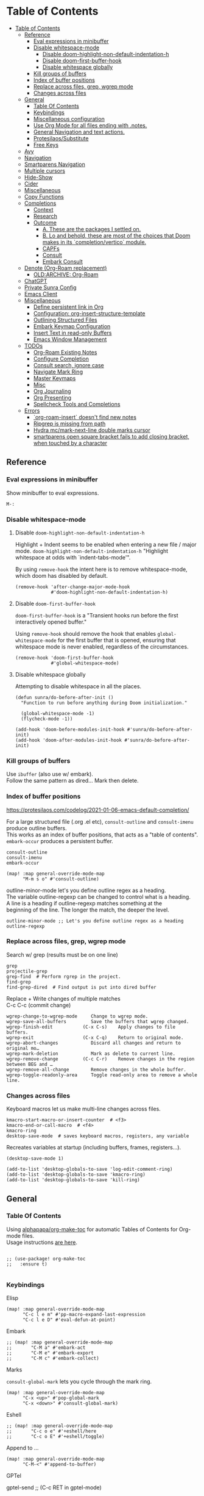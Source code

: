 #+PROPERTY: header-args :tangle sunra.el

* Table of Contents
:PROPERTIES:
:TOC:      :include all :depth 3
:END:
:CONTENTS:
- [[#table-of-contents][Table of Contents]]
  - [[#reference][Reference]]
    - [[#eval-expressions-in-minibuffer][Eval expressions in minibuffer]]
    - [[#disable-whitespace-mode][Disable whitespace-mode]]
      - [[#disable-doom-highlight-non-default-indentation-h][Disable doom-highlight-non-default-indentation-h]]
      - [[#disable-doom-first-buffer-hook][Disable doom-first-buffer-hook]]
      - [[#disable-whitespace-globally][Disable whitespace globally]]
    - [[#kill-groups-of-buffers][Kill groups of buffers]]
    - [[#index-of-buffer-positions][Index of buffer positions]]
    - [[#replace-across-files-grep-wgrep-mode][Replace across files, grep, wgrep mode]]
    - [[#changes-across-files][Changes across files]]
  - [[#general][General]]
    - [[#table-of-contents][Table Of Contents]]
    - [[#keybindings][Keybindings]]
    - [[#miscellaneous-configuration][Miscellaneous configuration]]
    - [[#use-org-mode-for-all-files-ending-with-notes][Use Org Mode for all files ending with .notes.]]
    - [[#general-navigation-and-text-actions][General Navigation and text actions.]]
    - [[#protesilaossubstitute][Protesilaos/Substitute]]
    - [[#free-keys][Free Keys]]
  - [[#avy][Avy]]
  - [[#navigation][Navigation]]
  - [[#smartparens-navigation][Smartparens Navigation]]
  - [[#multiple-cursors][Multiple cursors]]
  - [[#hide-show][Hide-Show]]
  - [[#cider][Cider]]
  - [[#miscellaneous][Miscellaneous]]
  - [[#copy-functions][Copy Functions]]
  - [[#completions][Completions]]
    - [[#context][Context]]
    - [[#research][Research]]
    - [[#outcome][Outcome]]
      - [[#a-these-are-the-packages-i-settled-on][A. These are the packages I settled on.]]
      - [[#b-lo-and-behold-these-are-most-of-the-choices-that-doom-makes-in-its-completionvertico-module][B. Lo and behold, these are most of the choices that Doom makes in its `completion/vertico` module.]]
      - [[#capfs][CAPFs]]
      - [[#consult][Consult]]
      - [[#embark-consult][Embark Consult]]
  - [[#denote-org-roam-replacement][Denote (Org-Roam replacement)]]
    - [[#oldarchive-org-roam][OLD:ARCHIVE: Org-Roam]]
  - [[#chatgpt][ChatGPT]]
  - [[#private-sunra-config][Private Sunra Config]]
  - [[#emacs-client][Emacs Client]]
  - [[#miscellaneous][Miscellaneous]]
    - [[#define-persistent-link-in-org][Define persistent link in Org]]
    - [[#configuration-org-insert-structure-template][Configuration: org-insert-structure-template]]
    - [[#outlining-structured-files][Outlining Structured Files]]
    - [[#embark-keymap-configuration][Embark Keymap Configuration]]
    - [[#insert-text-in-read-only-buffers][Insert Text in read-only Buffers]]
    - [[#emacs-window-management][Emacs Window Management]]
  - [[#todos][TODOs]]
    - [[#org-roam-existing-notes][Org-Roam Existing Notes]]
    - [[#configure-completion][Configure Completion]]
    - [[#consult-search-ignore-case][Consult search, ignore case]]
    - [[#navigate-mark-ring][Navigate Mark Ring]]
    - [[#master-keymaps][Master Keymaps]]
    - [[#misc][Misc]]
    - [[#org-journaling][Org Journaling]]
    - [[#org-presenting][Org Presenting]]
    - [[#spellcheck-tools-and-completions][Spellcheck Tools and Completions]]
  - [[#errors][Errors]]
    - [[#org-roam-insert-doesnt-find-new-notes][`org-roam-insert` doesn't find new notes]]
    - [[#ripgrep-is-missing-from-path][Ripgrep is missing from path]]
    - [[#hydra-mcmark-next-line-double-marks-cursor][Hydra mc/mark-next-line double marks cursor]]
    - [[#smartparens-open-square-bracket-fails-to-add-closing-bracket-when-touched-by-a-character][smartparens open square bracket fails to add closing bracket, when touched by a character]]
:END:

# NOTE preserve line breaks
# https://emacs.stackexchange.com/questions/21556/org-mode-export-how-to-force-newline-on-lines-between-paragraphs
#+OPTIONS: \n:t

** Reference

*** Eval expressions in minibuffer

Show minibuffer to eval expressions.

#+BEGIN_EXAMPLE
M-:
#+END_EXAMPLE


*** Disable whitespace-mode

**** Disable =doom-highlight-non-default-indentation-h=

Highlight + Indent seems to be enabled when entering a new file / major mode. =doom-highlight-non-default-indentation-h= "Highlight whitespace at odds with `indent-tabs-mode'".

By using =remove-hook= the intent here is to remove whitespace-mode, which doom has disabled by default.

#+BEGIN_SRC elisp
(remove-hook 'after-change-major-mode-hook
             #'doom-highlight-non-default-indentation-h)
#+END_SRC

**** Disable =doom-first-buffer-hook=

=doom-first-buffer-hook= is a "Transient hooks run before the first interactively opened buffer."

Using =remove-hook= should remove the hook that enables =global-whitespace-mode= for the first buffer that is opened, ensuring that whitespace mode is never enabled, regardless of the circumstances.

#+BEGIN_SRC elisp
(remove-hook 'doom-first-buffer-hook
             #'global-whitespace-mode)
#+END_SRC

**** Disable whitespace globally

Attempting to disable whitespace in all the places.

#+BEGIN_SRC elisp
(defun sunra/do-before-after-init ()
  "Function to run before anything during Doom initialization."

  (global-whitespace-mode -1)
  (flycheck-mode -1))

(add-hook 'doom-before-modules-init-hook #'sunra/do-before-after-init)
(add-hook 'doom-after-modules-init-hook #'sunra/do-before-after-init)
#+END_SRC


*** Kill groups of buffers

Use =ibuffer= (also use w/ embark).
Follow the same pattern as dired... Mark then delete.


*** Index of buffer positions

https://protesilaos.com/codelog/2021-01-06-emacs-default-completion/

For a large structured file (.org .el etc), =consult-outline= and =consult-imenu= produce outline buffers.
This works as an index of buffer positions, that acts as a "table of contents".
=embark-occur= produces a persistent buffer.

#+BEGIN_EXAMPLE
consult-outline
consult-imenu
embark-occur
#+END_EXAMPLE

#+BEGIN_SRC elisp
(map! :map general-override-mode-map
      "M-m s o" #'consult-outline)
#+END_SRC


outline-minor-mode let's you define outline regex as a heading.
The variable outline-regexp can be changed to control what is a heading.
A line is a heading if outline-regexp matches something at the
beginning of the line. The longer the match, the deeper the level.

#+BEGIN_EXAMPLE
outline-minor-mode ;; Let's you define outline regex as a heading
outline-regexp
#+END_EXAMPLE


*** Replace across files, grep, wgrep mode

Search w/ grep (results must be on one line)

#+BEGIN_EXAMPLE
grep
projectile-grep
grep-find  # Perform rgrep in the project.
find-grep
find-grep-dired  # Find output is put into dired buffer
#+END_EXAMPLE

Replace + Write changes of multiple matches
C-c C-c (commit change)

#+BEGIN_EXAMPLE
wgrep-change-to-wgrep-mode     Change to wgrep mode.
wgrep-save-all-buffers         Save the buffers that wgrep changed.
wgrep-finish-edit           (C-x C-s)    Apply changes to file buffers.
wgrep-exit                  (C-x C-q)    Return to original mode.
wgrep-abort-changes            Discard all changes and return to original mo…
wgrep-mark-deletion            Mark as delete to current line.
wgrep-remove-change         (C-c C-r)    Remove changes in the region between BEG and …
wgrep-remove-all-change        Remove changes in the whole buffer.
wgrep-toggle-readonly-area     Toggle read-only area to remove a whole line.
#+END_EXAMPLE


*** Changes across files

Keyboard macros let us make multi-line changes across files.

#+BEGIN_EXAMPLE
kmacro-start-macro-or-insert-counter  # <f3>
kmacro-end-or-call-macro  # <f4>
kmacro-ring
desktop-save-mode  # saves keyboard macros, registers, any variable
#+END_EXAMPLE

Recreates variables at startup (including buffers, frames, registers...).

#+BEGIN_SRC elisp
(desktop-save-mode 1)

(add-to-list 'desktop-globals-to-save 'log-edit-comment-ring)
(add-to-list 'desktop-globals-to-save 'kmacro-ring)
(add-to-list 'desktop-globals-to-save 'kill-ring)
#+END_SRC



** General

*** Table Of Contents

Using [[https://github.com/alphapapa/org-make-toc][alphapapa/org-make-toc]] for automatic Tables of Contents for Org-mode files.
Usage instructions [[https://github.com/alphapapa/org-make-toc?tab=readme-ov-file#usage][are here]].

#+BEGIN_SRC elisp

;; (use-package! org-make-toc
;;   :ensure t)

#+END_SRC


*** Keybindings


Elisp

# TODO, clashing with multiple cursors

#+BEGIN_SRC elisp
(map! :map general-override-mode-map
      "C-c l e m" #'pp-macro-expand-last-expression
      "C-c l e D" #'eval-defun-at-point)
#+END_SRC


Embark

#+BEGIN_SRC elisp
;; (map! :map general-override-mode-map
;;       "C-M a" #'embark-act
;;       "C-M e" #'embark-export
;;       "C-M c" #'embark-collect)
#+END_SRC


Marks

=consult-global-mark= lets you cycle through the mark ring.

#+BEGIN_SRC elisp
(map! :map general-override-mode-map
      "C-x <up>" #'pop-global-mark
      "C-x <down>" #'consult-global-mark)
#+END_SRC


Eshell

# TODO, not overriding default keybindings

#+BEGIN_SRC pelisp
;; (map! :map general-override-mode-map
;;       "C-c o e" #'+eshell/here
;;       "C-c o E" #'+eshell/toggle)
#+END_SRC


Append to ...

#+BEGIN_SRC elisp
(map! :map general-override-mode-map
      "C-M-<" #'append-to-buffer)
#+END_SRC


GPTel

#+BEGIN_EXAMPLE elisp
gptel-send ;; (C-c RET in gptel-mode)
#+END_EXAMPLE


Avy

#+BEGIN_SRC elisp
(map! :map general-override-mode-map
      "C->" #'avy-goto-char-timer
      "C-M->" #'avy-goto-char-2)
#+END_SRC

Version Control
#+BEGIN_EXAMPLE elisp
vc-region-history  ;; C-x v h
#+END_EXAMPLE

# TODO, play around with these configs
# diff-refine-hunk
# magit-diff-toggle-refine-hunk


*** Miscellaneous configuration


#+BEGIN_EXAMPLE elisp
kill-whole-line  ;; C-S-<backspace>
#+END_EXAMPLE


#+BEGIN_SRC elisp
(setq

 ;; Set *scratch* buffer to lisp-interaction-mode
 ;; https://emacsredux.com/blog/2014/07/25/configure-the-scratch-buffers-mode/
 ;; https://emacs.stackexchange.com/questions/3830/why-does-lisp-interaction-mode-exist-and-do-we-ever-need-it
 initial-major-mode 'lisp-interaction-mode


 ;; If you use `org' and don't want your org files in the default location below,
 ;; change `org-directory'. It must be set before org loads!
 org-directory "~/org/"

 ;; This determines the style of line numbers in effect. If set to `nil', line
 ;; numbers are disabled. For relative line numbers, set this to `relative'.
 display-line-numbers-type t

 ;; Start from 1 when inserting numbers
 mc/insert-numbers-default 1

 ;; "confirm-kill-emacs is non-nil by default. The doom-quit module only adds silly confirmation messages to it. Do this to completely disable it."
 ;; https://github.com/doomemacs/doomemacs/issues/2688#issuecomment-596684817
 confirm-kill-emacs nil

 ;; Disable auto-comment on `newline-and-indent`
 ;; https://discord.com/channels/406534637242810369/1038583508140048425
 +default-want-RET-continue-comments nil
 +evil-want-o/O-to-continue-comments nil

 ;; When minibuffer offers tab completion, make that case-insensitive
 ;; https://emacs.stackexchange.com/a/32408/10528
 completion-ignore-case t)

(flycheck-mode -1)
#+END_SRC

#+RESULTS:


*** Use Org Mode for all files ending with .notes.

#+BEGIN_SRC elisp
(add-to-list 'auto-mode-alist '("\\.notes\\'" . org-mode))
#+END_SRC


*** General Navigation and text actions.

#+BEGIN_SRC elisp
(global-set-key (kbd "C-c C-s") 'save-buffer)

(map! :map global-map
      "M-<backspace>" #'sp-backward-kill-word
      "C-c C-k" #'eval-buffer
      "C-c M-c" #'upcase-word
      "C-x M-x" #'isearch-forward-symbol-at-point
      "C-x RET" #'magit-status
      "M-W" #'delete-trailing-whitespace
      "C-/" #'org-cycle-global)

(map! :map general-override-mode-map
      "M-m p p" #'projectile-switch-project
      "M-m p f" #'projectile-find-file
      "M-m p r" #'projectile-replace
      "M-m p R" #'projectile-replace-regexp
      "M-m p S" #'projectile-save-project-buffers)
#+END_SRC


*** Protesilaos/Substitute

Source and config taken from here.
- https://github.com/protesilaos/substitute
- https://protesilaos.com/emacs/substitute

#+BEGIN_SRC elisp
(use-package! substitute
  :config

  ;; If you want a message reporting the matches that changed in the
  ;; given context.  We don't do it by default.
  (add-hook 'substitute-post-replace-functions #'substitute-report-operation)

  ;; We do not bind any keys.  This is just an idea.  The mnemonic is
  ;; that M-# (or M-S-3) is close to M-% (or M-S-5).
  (let ((map global-map))
    (define-key map (kbd "M-# s") #'substitute-target-below-point)
    (define-key map (kbd "M-# r") #'substitute-target-above-point)
    (define-key map (kbd "M-# d") #'substitute-target-in-defun)
    (define-key map (kbd "M-# b") #'substitute-target-in-buffer)))
#+END_SRC


*** Free Keys

#+BEGIN_SRC elisp

(use-package! free-keys)

#+END_SRC


** Avy

#+BEGIN_SRC elisp
(setq avy-all-windows 'all-frames)
(map! "C-c g c" #'avy-goto-char-2)
#+END_SRC


** Navigation

#+BEGIN_SRC elisp
(fset 'buf-move-up "\C-u10\C-p")
(fset 'buf-move-down "\C-u10\C-n")
(map! "M-U" #'buf-move-up
      "M-D" #'buf-move-down
      "C-d" #'sp-kill-sexp)

#+END_SRC


** Smartparens Navigation

#+BEGIN_SRC elisp
(after! smartparens
  (turn-on-smartparens-strict-mode)
  (sp-pair "(" nil :unless '(:rem sp-point-before-word-p))
  (sp-pair "{" nil :unless '(:rem sp-point-before-word-p))
  (sp-pair "[" nil :unless '(:rem sp-point-before-word-p)))

(map! :map smartparens-mode-map
      :after smartparens
      "C-M-k" #'sp-copy-sexp
      "C-M-u" #'sp-up-sexp
      "M-u" #'sp-backward-up-sexp
      "C-M-d" #'sp-down-sexp
      "M-d" #'sp-backward-down-sexp
      "C-M-j" #'sp-forward-slurp-sexp
      "C-x C-M-j" #'sp-forward-barf-sexp
      "C-M-y" #'sp-backward-slurp-sexp
      "C-x C-M-y" #'sp-backward-barf-sexp
      "C-M-n" #'sp-next-sexp
      "M-r" #'sp-raise-sexp
      "DEL" #'sp-backward-delete-char)

(after! ace-window

  ;; Switch window letter SIZE
  (custom-set-faces
   '(aw-leading-char-face
     ((t (:inherit ace-jump-face-foreground :height 6.0)))))

  ;; Ensure ace-window works across frames.
  (setq aw-scope 'global))

(map! "M-[" #'ace-select-window
      "C-c M-[" #'ace-swap-window
      "C-x M-[" #'ace-delete-window
      ;; "M-y" #'browse-kill-ring
      "C-M-[" #'scroll-other-window-down
      "C-M-]" #'scroll-other-window
      "C-M-s" #'sp-splice-sexp
      "C-M-l" #'transpose-lines)
#+END_SRC


** Multiple cursors

Mark next and previous key bindings.

Also using Emacs built-in =repeat= fn instead =repeat-mode= or =hydra=

#+BEGIN_SRC elisp
(map! "C-c m N l" #'mc/mark-next-lines
      "C-c m N t" #'mc/mark-next-like-this
      "C-c m N w" #'mc/mark-next-like-this-word
      "C-c m N W" #'mc/mark-next-word-like-this
      "C-c m N s" #'mc/mark-next-like-this-symbol
      "C-c m N S" #'mc/mark-next-symbol-like-this
      "C-c m P l" #'mc/mark-previous-lines

      "C-c s n" #'mc/skip-to-next-like-this
      "C-c s p" #'mc/skip-to-previous-like-this
      "C-c m i n" #'mc/insert-numbers

      "C-c m a t" #'mc/mark-all-like-this
      "C-c m a w" #'mc/mark-all-words-like-this
      "C-c m a s" #'mc/mark-all-symbols-like-this
      "C-c m a r" #'mc/mark-all-in-region
      "C-c m a x" #'mc/mark-all-in-region-regexp
      "C-c m a d" #'mc/mark-all-like-this-dwim
      "C-c m a D" #'mc/mark-all-dwim

      "C-c m e l" #'mc/edit-lines
      "C-c m e b" #'mc/edit-beginnings-of-lines
      "C-c m e e" #'mc/edit-ends-of-lines)

(map! "C-z" #'repeat)
#+END_SRC


** Hide-Show

#+BEGIN_SRC elisp
(map! "C-o" #'hs-toggle-hiding
      "C-c @ C-M-h" #'hs-hide-all
      "C-c @ C-M-s" #'hs-show-all
      "C-c @ C-M-l" #'hs-hide-level
      "C-M-," #'hs-hide-all
      "C-M-." #'hs-show-all
      "C-M-/" #'hs-hide-level)
#+END_SRC


** Cider

We have to clear out `C-c M-c` before we can rebind it.

#+BEGIN_SRC elisp
(after! cider

  ;; DONT open new window on cider-connect, et al
  (setq cider-repl-pop-to-buffer-on-connect nil)
  (setq cider-auto-select-test-report-buffer nil)
  (setq cider-auto-select-error-buffer nil)
  (setq cider-show-error-buffer nil))
#+END_SRC


# A

There was an issue where in clojure-mode, the key bindings I set in my Doom configuration were not taking hold.
Specifically the ~"C-c M-c" #'cider-connect-clj~ binding did not take hold in a ~.clj~ file.
Instead the ~"C-c M-c" #'upcase-word~ binding was applied from the ~global-map~.


According to "Anthropic/Claude" The issue is due to key binding precedence. The global-map binding was taking precedence over the mode-specific binding.
To fix this, I had to either:

1. Remove the global binding, or
2. Use a higher precedence map like ~general-override-mode-map~

#+BEGIN_EXAMPLE elisp

;; Remove the global binding
(map! :map global-map
      "C-c C-k" #'eval-buffer
      ;; "C-c M-c" #'upcase-word  ;; Remove this line
      "C-x M-x" #'isearch-forward-symbol-at-point)

;; Use override map for Clojure bindings
(map! :map general-override-mode-map
      :after clojure
      "C-c M-c" #'cider-connect-clj)
#+END_EXAMPLE

This fixed the problem and enfoced the Clojure-specific binding to take precedence.


# B

So the key binding precedence from highest to lowest is:

1. ~general-override-mode-map~
2. Minor mode maps
3. Local mode maps (like ~clojure-mode-map~)
4. ~global-map~

For context-specific bindings, you should:
1. Define the default in ~global-map~
2. Override in specific mode maps
3. Use ~general-override-mode-map~ only when other approaches fail

Example:

#+BEGIN_EXAMPLE elisp

;; Global default
(map! :map global-map
      "C-c M-c" #'upcase-word)

;; Mode-specific override
(map! :after clojure
      :map clojure-mode-map
      "C-c M-c" #'cider-connect-clj)
#+END_EXAMPLE


This pattern allows for contextual overrides while maintaining a default behavior.


# C

In this specific case however, this pattern failed. I was forced to use the ~general-override-mode-map~ (~a.~) in this case however, instead of the more gneneral form (~b.~).

#+BEGIN_EXAMPLE elisp

;; a.
(map! :after clojure
      :map general-override-mode-map
      "C-c M-c" #'cider-connect-clj)

;; b.
(map! :after clojure
      :map clojure-mode-map
      "C-c M-c" #'cider-connect-clj)
#+END_EXAMPLE


This specific case is unusual because ~C-c M-c~ is in the ~C-c~ prefix map, which has special handling in Emacs.
The standard pattern of mode-map override isn't working because:

1. ~C-c~ prefix keys are "reserved for users" by convention
2. The global binding is being installed in a way that makes it harder to override
3. Doom's key binding system (which uses ~general.el~) might be affecting the normal precedence rules (https://github.com/noctuid/general.el).

Using ~general-override-mode-map~ is a "force override" solution that bypasses these complications.
It's not the ideal pattern, but necessary in cases where normal mode-map precedence isn't sufficient.

If you want to verify this, I checked the effective keymap precedence with ~C-h k C-c M-c~ in a Clojure buffer.


#+BEGIN_SRC elisp
(map! :after cider
      :map general-override-mode-map
      "C-c M-c" #'cider-connect-clj
      "C-c C-k" #'cider-eval-buffer)

(map! :after clojure
      :map general-override-mode-map
      "C-c M-c" #'cider-connect-clj)

(with-eval-after-load 'general
  (define-key general-override-mode-map (kbd "C-c M-c") nil))
#+END_SRC


** Miscellaneous


#+BEGIN_SRC elisp
(defun delete-whitespace-except-one ()
  (interactive)
  (just-one-space -1))

(map! "C-M-SPC" #'delete-whitespace-except-one
      "C-," #'+default/newline-above
      "C-." #'+default/newline-below)

#+END_SRC


** Copy Functions

Copy line

#+BEGIN_SRC elisp
(defun copy-line (&optional arg)
  "Do a kill-line but copy rather than kill.  This function directly calls
  kill-line, so see documentation of kill-line for how to use it including prefix
  argument and relevant variables.  This function works by temporarily making the
  buffer read-only."
  (interactive "P")
  (let ((buffer-read-only t)
        (kill-read-only-ok t))
    (kill-line arg)))

(map! "C-c k" #'copy-line
      "C-c K" #'avy-copy-line)

#+END_SRC

Copy a random region, at any remote location in the frame.

Works with a narrowed (single) avy selection, capturing the beginning of the first selection, and end of the second selection.

Also works, prompting the user to select from a choice of avy candidates.

#+BEGIN_SRC elisp

(require 'cl-lib)

(defun zipmap (keys values)
  (cl-pairlis keys values))

(defun sunra/avy-read-process-window-in-list (list)
  (mapcar
   (lambda (triplet)
     (let ((first (nth 0 triplet))
           (last (nth 2 triplet))
           line-number
           substring
           buffer
           selection-candidate)

       (save-window-excursion
         (select-window last)
         (goto-char first)

         (setq line-number (line-number-at-pos))
         (setq substring (buffer-substring-no-properties first (nth 1 triplet)))
         (setq buffer (window-buffer last))
         (setq selection-candidate (format "%d %s %s" line-number substring buffer)))

       (list selection-candidate line-number substring buffer)))
   list))

(defun sunra/avy-read-candidates-prompt (candidates)

  (let* ((cans (sunra/avy-read-process-window-in-list candidates))
         (hashes (mapcar (lambda (c)
                           (secure-hash 'sha1 (car c)))
                         cans))
         (cadidates-selections-hash (zipmap hashes candidates))

         ;; Take selection, get hash, compare
         (the-selection (completing-read "Select a match: " (mapcar #'car cans)))
         (the-selection-hash (secure-hash 'sha1 the-selection)))

    (alist-get the-selection-hash cadidates-selections-hash nil nil #'string=)))

(defun sunra/avy-read-candidates-return ()

  ;; Read candidates from User prompt
  (let* ((candidates (avy--read-candidates))
         (flat-cands (mapcar #'flatten-list candidates)))

    ;; Conditionally narrow candidates if many, or select the one
    (if (> (length flat-cands) 1)
       (sunra/avy-read-candidates-prompt flat-cands)
      (car flat-cands))))

(defun sunra/copy-remote-region ()
  (interactive)

  ;; Make avy wait a (practically) infinate amount of time
  (let ((avy-timeout-seconds most-positive-fixnum))

    (let* ((triplet-start (sunra/avy-read-candidates-return))
           (candidate-start-position-start (nth 0 triplet-start))
           (window (nth 2 triplet-start))

           (triplet-end (sunra/avy-read-candidates-return))
           (candidate-end-position-end (nth 1 triplet-end)))

      (save-window-excursion

        (select-window window)

        (kill-new
         (buffer-substring-no-properties
          candidate-start-position-start
          candidate-end-position-end))))))

#+END_SRC


** Completions

*** Context

Exploring the optimal Emacs Completions with

#+BEGIN_EXAMPLE
Vertigo
vs Helm
vs Counsel (used in Doom)
vs Consult (improvement over counsel? - https://github.com/minad/consult)
#+END_EXAMPLE

Using Emacs Episode 80 - Vertico, Marginalia, Consult, and Embark
- https://www.youtube.com/watch?v=5ffb2at2d7w

Streamline Your Emacs Completions with Vertico
- https://www.youtube.com/watch?v=J0OaRy85MOo
- https://systemcrafters.cc/emacs-tips/streamline-completions-with-vertico
- https://github.com/minad/vertico


*** Research

Emacs Completion Explained
- https://www.youtube.com/watch?v=fnE0lXoe7Y0

Using Emacs Episode 80 - Vertico, Marginalia, Consult, and Embark
- https://www.youtube.com/watch?v=5ffb2at2d7w
- https://cestlaz.github.io/post/using-emacs-80-vertico

Emacs: completion framework (Embark, Consult, Orderless, etc.)
- https://www.youtube.com/watch?v=43Dg5zYPHTU
- https://protesilaos.com/codelog/2021-01-06-emacs-default-completion


"One important feature is that it plugs in directly to Emacs' own completion engine unlike Helm and Ivy which have their own layer on top."
- https://systemcrafters.cc/emacs-tips/streamline-completions-with-vertico

[no] Helm, Ivy, have been superceded

[ok] Annotations exist on command execution and help menus. Addition not needed.
- Marginalia - https://github.com/minad/marginalia


*** Outcome

**** A. These are the packages I settled on.

- Vertico - https://github.com/minad/vertico
  - Completion-at-point - https://github.com/minad/vertico#completion-at-point-and-completion-in-region
  - Corfu - https://github.com/minad/corfu
- Consult - https://github.com/minad/consult
- Embark - https://github.com/oantolin/embark
- Orderless (vs Prescient, Selectrum)
  - https://github.com/oantolin/orderless
  - https://github.com/radian-software/prescient.el
  - https://github.com/radian-software/selectrum


**** B. Lo and behold, these are most of the choices that Doom makes in its `completion/vertico` module.

So all I had to do was enable it: `(doom! :completion  vertico)` ([ref](https://github.com/doomemacs/doomemacs/tree/master/modules/completion/vertico)).

- Vertico, which provides the vertical completion user interface
- Consult, which provides a suite of useful commands using completing-read
- Embark, which provides a set of minibuffer actions
- Marginalia, which provides annotations to completion candidates
- Orderless, which provides better filtering methods

#+begin_src elisp
(after! vertico

  (vertico-buffer-mode)
  (setq completion-styles '(orderless basic)))

;; (use-package! corfu
;;
;;   ;; Optional customizations
;;   :custom
;;   (corfu-cycle t)                ;; Enable cycling for `corfu-next/previous'
;;   (corfu-auto t)                 ;; Enable auto completion
;;   (corfu-separator ?\s)          ;; Orderless field separator
;;   (corfu-quit-at-boundary nil)   ;; Never quit at completion boundary
;;   (corfu-quit-no-match nil)      ;; Never quit, even if there is no match
;;   ;; (corfu-preview-current nil)    ;; Disable current candidate preview
;;   ;; (corfu-preselect-first nil)    ;; Disable candidate preselection
;;   ;; (corfu-on-exact-match nil)     ;; Configure handling of exact matches
;;   ;; (corfu-echo-documentation nil) ;; Disable documentation in the echo area
;;   ;; (corfu-scroll-margin 5)        ;; Use scroll margin
;;
;;   ;; Enable Corfu only for certain modes.
;;   :hook ((prog-mode . corfu-mode)
;;          (org-mode . corfu-mode)
;;          (shell-mode . corfu-mode)
;;          (eshell-mode . corfu-mode))
;;
;;   ;; Recommended: Enable Corfu globally.
;;   ;; This is recommended since Dabbrev can be used globally (M-/).
;;   ;; See also `corfu-excluded-modes'.
;;   :init
;;   (global-corfu-mode))

;; A few more useful configurations...
(use-package! emacs
  :init
  ;; TAB cycle if there are only few candidates
  (setq completion-cycle-threshold 3)

  ;; Emacs 28: Hide commands in M-x which do not apply to the current mode.
  ;; Corfu commands are hidden, since they are not supposed to be used via M-x.
  ;; (setq read-extended-command-predicate
  ;;       #'command-completion-default-include-p)

  ;; Enable indentation+completion using the TAB key.
  ;; `completion-at-point' is often bound to M-TAB.
  (setq tab-always-indent 'complete))
#+END_SRC


**** CAPFs

#+BEGIN_QUOTE
Completions are either provided by commands like dabbrev-completion or by pluggable backends (completion-at-point-functions, Capfs).

Most programming language major modes implement a Capf. Furthermore the language server packages, Eglot and Lsp-mode, use Capfs which talk to the LSP server to retrieve the completions.

Corfu does not include its own completion backends.
The Emacs built-in Capfs and the Capfs provided by other programming language packages are usually sufficient.

A few additional Capfs and completion utilities are provided by the Cape package.
#+END_QUOTE


From this blurb taken from the [[https://github.com/minad/corfu#corfuel---completion-overlay-region-function][corfu.el repo]], I'm settling on these `completion-aat-point-functions`.

- [[https://github.com/minad/cape][Cape]] - Completion At Point Extensions
- [[https://github.com/joaotavora/eglot][Eglot]] - A client for LSP servers

Initial config stolen from this thread.
- [[https://git.sr.ht/~gagbo/doom-config/tree/master/item/modules/completion/corfu][B]]
- [[https://github.com/doomemacs/doomemacs/issues/5600][A]]

#+BEGIN_SRC elisp

(use-package! cape
  :defer t
  :init
  (map! [remap dabbrev-expand] 'cape-dabbrev)
  (add-to-list 'completion-at-point-functions #'cape-file)
  (add-to-list 'completion-at-point-functions #'cape-dabbrev t))


;; (use-package! corfu-history
;;   :after corfu
;;   :hook (corfu-mode . (lambda ()
;;                         (corfu-history-mode 1)
;;                         (savehist-mode 1)
;;                         (add-to-list 'savehist-additional-variables 'corfu-history))))

(use-package! corfu-quick
  ;; :after corfu
  :bind (:map corfu-map
         ("M-q" . corfu-quick-complete)
         ("C-q" . corfu-quick-insert)))

#+END_SRC

And Flymake configs for Eglot.

#+BEGIN_SRC elisp
;; (use-package! flymake
;;   :config
;;   (setq flymake-start-on-flymake-mode t)
;;   (setq flymake-no-changes-timeout nil)
;;   (setq flymake-start-on-save-buffer t))
;;
;; (use-package! flymake-kondor
;;   :hook (clojure-mode . flymake-kondor-setup))
#+END_SRC


**** Consult


#+BEGIN_SRC elisp
(map! :map general-override-mode-map
      "C-x b" #'consult-buffer
      "M-m s s" #'consult-line
      "M-m s S" #'consult-line-multi
      "M-y" #'consult-yank-from-kill-ring)
#+END_SRC


**** Embark Consult

Sets up compatibility layer between the two packages.
https://elpa.gnu.org/packages/embark-consult.html

This should just work out of the box.

#+BEGIN_SRC elisp
(use-package! embark-consult)
#+END_SRC


** Denote (Org-Roam replacement)

In the Denote emacs package (https://github.com/protesilaos/denote),
Denote notes are in `.md` format. And a denote link (to another note) cannot also be an HTTP hyperlink. They are different constructs.

For standard Denote links to other notes in Markdown format, the syntax looks like this.
#+BEGIN_EXAMPLE
[[denote:20230815T102233][Title of note]]
#+END_EXAMPLE

And HTTP hyperlinks in Markdown use the standard Markdown syntax:
#+BEGIN_EXAMPLE
[Link text](https://example.com)
#+END_EXAMPLE

So the strategy will be to place them adjacent to each other if needed.



#+BEGIN_SRC elisp
(after! denote

  (use-package! denote
    :config
    (setq denote-directory (expand-file-name "~/Projects/notes/")
          denote-known-keywords '("emacs" "clojure" "guix")
          denote-infer-keywords t
          denote-sort-keywords t
          denote-file-type 'markdown-yaml ; Org is the default, set others here
          denote-prompts '(title keywords)
          denote-excluded-directories-regexp nil
          denote-excluded-keywords-regexp nil)))
#+END_SRC

*** OLD:ARCHIVE: Org-Roam

This is the old Org-Roam configuration, since replaced by Denote.
These are references and notes, including howto videos.

- https://www.orgroam.com/
- https://github.com/org-roam/org-roam
- https://lucidmanager.org/productivity/taking-notes-with-emacs-org-mode-and-org-roam/
[[How I Take Notes with Org-Roam][- https://jethrokuan.github.io/org-roam-guide/]]
- [[https://www.youtube.com/watch?v=rH3ZH95zjKM][Org Roam Setup · Emacs Doomcasts 25]]
- [[https://www.youtube.com/watch?v=83JoRBjTXog][Aliases in Org Roam Emacs Doom · Emacs Doomcasts 26]]
- [[https://www.youtube.com/watch?v=AyhPmypHDEw][Getting Started with Org Roam - Build a Second Brain in Emacs]]
- [[https://www.youtube.com/watch?v=3H38Yglw1dU][The Goal: Building My Second Brain with Emacs and Org-Roam (An Overview)]]

#+BEGIN_SRC elisp
;; (after! org-roam
;;
;;   (setq org-roam-directory (file-truename "~/roam"))
;;
;;   ;; add markdown extension to org-roam-file-extensions list
;;   (setq org-roam-file-extensions '("org" "md")) ; enable Org-roam for a markdown extension
;;   (setq org-roam-title-sources '((mdtitle title mdheadline headline) (mdalias alias)))
;;
;;   (add-to-list 'load-path (file-truename "~/.emacs.d/.local/straight/repos/md-roam"))
;;
;;   ;; Configs taken from the home repo
;;   ;; https://github.com/org-roam/org-roam#configuration
;;   (setq org-roam-node-display-template (concat "${title:*} " (propertize "${tags:10}" 'face 'org-tag)))
;;   )
#+END_SRC

Note: I had to manually eval `use-package md-roam`, in order to have it compile and run.
Otherwise I ran into [this error](https://discord.com/channels/406534637242810369/1028497228148518932) loading the package.

#+BEGIN_SRC elisp
;; (use-package! md-roam
;;  :config
;;
;;  ;; (setq md-roam-file-extension-single "md")
;;  (md-roam-mode 1) ; md-roam-mode must be active before org-roam-db-sync
;;  (setq md-roam-file-extension "md") ; default "md". Specify an extension such as "markdown"
;;  (org-roam-db-autosync-mode 1) ; autosync-mode triggers db-sync. md-roam-mode must be already active
;;
;;  (add-to-list 'org-roam-capture-templates
;;               '("m" "Markdown" plain "" :target
;;                 (file+head "${slug}.md"
;;                            "---\ntitle: ${title}\nid: %<%Y-%m-%dT%H%M%S>\ncategory: \n---\n")
;;                 :unnarrowed t))
;;
;;  (with-eval-after-load 'markdown-mode
;;   (advice-add #'markdown-indent-line :before-until #'completion-at-point)))
#+END_SRC


** ChatGPT


*** Overview

https://github.com/karthink/gptel?tab=readme-ov-file#gptel-a-simple-llm-client-for-emacs

`karthink/gptel` is a simple Large Language Model chat client for Emacs, with support for multiple models and backends. It works in the spirit of Emacs, available at any time and uniformly in any buffer.


*** Features

https://github.com/karthink/gptel?tab=readme-ov-file#contents

**** Rewrite a Region

https://github.com/karthink/gptel?tab=readme-ov-file#rewrite-refactor-or-fill-in-a-region

**** Tool Use

Tool use (experimental)
https://github.com/karthink/gptel?tab=readme-ov-file#tool-use-experimental

Tool use with gptel: looking for testers!
https://karthinks.com/software/tool-use-with-gptel-looking-for-testers/

Instructions for testing tool use (on gptel’s issue tracke)
https://github.com/karthink/gptel/issues/514


*** File Templating

I needed File templating like what we get in cgrande/enlive.
https://github.com/cgrand/enlive

The template DSL looks like below, where
the contents of file =Content.md= (~Bar~) and
contents of variable =thing= (~querty~), are combined with =A.md.tmpl= and output to =A.md=.

#+BEGIN_EXAMPLE
#Content.md
Bar
#+END_EXAMPLE

#+BEGIN_EXAMPLE
#A.md.tmpl
Foo {file:Content.md}
{var:thing}
#+END_EXAMPLE

#+BEGIN_EXAMPLE
#A.md
Foo Bar
querty
#+END_EXAMPLE


None of these solutions quite fit the bill.
- https://github.com/mineo/yatemplate
- https://www.emacswiki.org/emacs/TemplatesMode
- https://www.emacswiki.org/emacs/defaultcontent.el

Most of what's available in Emacs are snippet libraries like joaotavora/yasnippet or minad/tempel
- https://www.emacswiki.org/emacs/CategoryTemplates

Thus begat =apply-template= and =apply-templates=.


*** Configuration

#+BEGIN_SRC elisp
(defun apply-template (template-file output-file &optional context)
  "Apply a template file TEMPLATE-FILE and write the result to OUTPUT-FILE.
   Replaces placeholders of the form:
   - {file:FILENAME} with the contents of FILENAME (resolved relative to TEMPLATE-FILE's directory)
   - {var:VARNAME} with the value associated with VARNAME in CONTEXT (an alist), or an empty string if CONTEXT is nil.

   Example usage:
   Assuming your project directory contains:
   - \"Content.md\" with contents: \"Bar\"
   - \"A.md.tmpl\" with contents:
        Foo {file:Content.md}
        {var:thing}

   And you want to create \"A.md\" with the inserted text.
   You can call with or without a context of variables

   (apply-template \"path/to/project-directory/A.md.tmpl\"
                   \"path/to/project-directory/A.md\"
                   '((\"thing\" . \"querty\")))

   (apply-template \"path/to/project-directory/A.md.tmpl\"
                   \"path/to/project-directory/A.md\")"

  (let ((project-dir (file-name-directory template-file)))

    (with-temp-buffer

      ;; Read template into a string.
      (insert-file-contents template-file)
      (let ((template (buffer-string)))

        ;; Replace {file:...} placeholders.
        (setq template
              (replace-regexp-in-string
               "{file:\\([^}]+\\)}"
               (lambda (match)
                 ;; Obtain the file name from the match.
                 (let* ((raw-filename (match-string 1 match))
                        ;; Remove any extraneous escape characters if needed.
                        (filename (replace-regexp-in-string "\\\\" "" raw-filename))
                        (full-path (expand-file-name filename project-dir)))
                   (with-temp-buffer
                     (condition-case err
                         (progn
                           (insert-file-contents full-path)
                           (buffer-string))
                       (error (format "[Error reading file: %s]" full-path))))))
               template t t))

        ;; Replace {var:...} placeholders.
        (setq template
              (replace-regexp-in-string
               "{var:\\([^}]+\\)}"
               (lambda (match)
                 (if (string-match "{var:\\([^}]+\\)}" match)
                     (if context
                         (or (cdr (assoc (match-string 1 match) context)) "")
                       "")
                   match))
               template t t))

        ;; Write the resulting string to OUTPUT-FILE.
        (with-temp-file output-file
          (insert template))))))

(defun apply-templates (dir &optional context)
  "Process all .tmpl files in DIR.
   For each file with a .tmpl suffix, create an output file by removing the .tmpl suffix.
   If CONTEXT (an alist) is provided, it is passed to `apply-template` for variable substitutions.

   Example usage:
   Suppose you have a directory \"path/to/project-directory\" with:
     - \"A.md.tmpl\"
     - \"main.c.tmpl\"
   And you want to process these templates with a context:

   (apply-templates \"gptel/directives\"
                    '((\"thing\" . \"querty\")))"

  (dolist (tmpl-file (directory-files dir t "\\.tmpl$"))

    (when (file-regular-p tmpl-file)
      (let* ((output-file (replace-regexp-in-string "\\.tmpl$" "" tmpl-file)))
        (apply-template tmpl-file output-file context)
        (message "Processed template: %s -> %s" tmpl-file output-file)))))

(defun load-gptel-directives (dir)
  "Load all directive files from DIR into gptel-directives.
   Newer directives override existing ones with the same key."
  (let* ((files (directory-files dir t "\\.md$"))
         (new-pairs (mapcar (lambda (file)
                              (cons
                               (intern (file-name-base file))
                               (with-temp-buffer
                                 (insert-file-contents file)
                                 (buffer-string))))
                            files))
         (existing-keys (mapcar #'car gptel-directives))
         (filtered-old (cl-remove-if (lambda (pair)
                                       (member (car pair) (mapcar #'car new-pairs)))
                                     gptel-directives)))
    (setq gptel-directives
          (append new-pairs filtered-old))))

(defun load-all! (dir)
  "Load all .el files from DIR"
  (dolist (file (directory-files dir t "\\.el$"))
    (load! file)))

(use-package! gptel

  :bind ("C-M-'" . gptel-send)
  :config

  (load! "openapi-key.el")
  (load! "gemini-key.el")
  (load! "anthropic-key.el")

  (apply-templates (file-name-concat (dir!) "gptel/directives"))
  (load-gptel-directives (file-name-concat (dir!) "gptel/directives"))
  (load-all! (file-name-concat (dir!) "gptel/tools/"))

  (setq! gptel-api-key openapi-key
         gptel-expert-commands t
         gptel-prompt-prefix-alist '((markdown-mode . "*Prompt* ")
                                     (org-mode . "*Prompt* ")
                                     (text-mode . "*Prompt*  "))
         gptel-response-prefix-alist '((markdown-mode . "*Response* ")
                                       (org-mode . "*Response* ")
                                       (text-mode . "*Response* ")))

  ;; NOTE keep this until moving back to `main' branch
  (setq gptel--anthropic-models
        (cons '(claude-3-7-sonnet-20250219
                :description "Hybrid model capable of standard thinking and extended thinking modes"
                :capabilities (media tool-use cache)
                :mime-types ("image/jpeg" "image/png" "image/gif" "image/webp" "application/pdf")
                :context-window 200
                :input-cost 3
                :output-cost 15
                :cutoff-date "2025-02")
              gptel--anthropic-models))

  ;; :key can be a function that returns the API key.
  ;; Any name you want
  ;; Streaming responses
  (gptel-make-gemini "Gemini"
    :key gemini-key
    :stream t)
  (gptel-make-anthropic "Claude"
    :key anthropic-key
    :stream t))

(use-package! gptel-quick

  :bind (:map embark-general-map
              ("?" . #'gptel-quick)))
#+END_SRC


** Private Sunra Config

Setting personal functions to jump to my Sunra config files.

#+BEGIN_SRC elisp

(defun sunra/goto-emacs-dir ()
  "Open your private config.el file."
  (interactive)
  (dired doom-emacs-dir))

(defun sunra/goto-private-config-sunra-el ()
  "Open your private config.el file."
  (interactive)
  (find-file (expand-file-name "sunra.el" doom-user-dir)))

(defun sunra/goto-private-config-sunra-org ()
  "Open your private config.el file."
  (interactive)
  (find-file (expand-file-name "SUNRA.org" doom-user-dir)))

(let ((map global-map))
  (define-key map (kbd "C-h d e") #'sunra/goto-emacs-dir)
  (define-key map (kbd "C-h d r") #'sunra/goto-private-config-sunra-el)
  (define-key map (kbd "C-h d R") #'sunra/goto-private-config-sunra-org))
#+END_SRC

Per this Stackexchange thread, there's a mismatch between doom and emacs versions. So pinning packages for now.
https://emacs.stackexchange.com/questions/75827/doom-emacs-error-running-hook-global-git-commit-mode-because-void-variable

#+BEGIN_SRC elisp
(package! transient
      :pin "c2bdf7e12c530eb85476d3aef317eb2941ab9440"
      :recipe (:host github :repo "magit/transient"))

(package! with-editor
          :pin "bbc60f68ac190f02da8a100b6fb67cf1c27c53ab"
          :recipe (:host github :repo "magit/with-editor"))
#+EMD_SRC


** Emacs Client


[[https://www.youtube.com/watch?v=ZjCRxAMPdNc][Unlock the Power of the Daemon with emacsclient]]
Reload Doom config

emacs --daemon
emacsclient

. Setting these guys
$EDITOR=emacsclient
/Applications/Emacs.app/Contents/MacOS/Emacs --daemon
/Applications/Emacs.app/Contents/MacOS/bin/emacsclient -cn

. Created EmacsDaemon, EmacsClient as launchable apps, as per:
https://stackoverflow.com/questions/10376206/what-is-the-preferred-bash-shebang


** Miscellaneous

*** Define persistent link in Org

Define persistent link in Org.
Unique and unbreakable headings in Org files.

#+BEGIN_SRC elisp

(defun prot-org--id-get (&optional pom create prefix)
  "Get the CUSTOM_ID property of the entry at point-or-marker POM.

If POM is nil, refer to the entry at point.
If the entry does not have an CUSTOM_ID, the function returns nil. However, when
CREATE is non nil, create a CUSTOM_ID if none is present already.
PREFIX will be passed through to `org-id-new'.  In any case, the
CUSTOM_ID of the entry is returned."
  (org-with-point-at pom
    (let ((id (org-entry-get nil "CUSTOM_ID")))
      (cond
       ((and id (stringp id) (string-match "\\S-" id))
        id)
       (create
        (setq id (org-id-new (concat prefix "h")))
        (org-entry-put pom "CUSTOM_ID" id)
        (org-id-add-location id (format "%s" (buffer-file-name (buffer-base-buffer))))
        id)))))

(declare-function org-map-entries "org")

;;;###autoload
(defun prot-org-id-headlines ()
  "Add missing CUSTOM_ID to all headlines in current file."
  (interactive)
  (org-map-entries
   (lambda () (prot-org--id-get (point) t))))

#+END_SRC


*** Configuration: org-insert-structure-template

=org-insert-structure-template=
~org-insert-structure-template~

#+BEGIN_SRC elisp

(setq org-structure-template-alist
        '(("s" . "src")
          ("E" . "src emacs-lisp")
          ("e" . "example")
          ("q" . "quote")
          ("v" . "verse")
          ("V" . "verbatim")
          ("c" . "center")
          ("C" . "comment")))

#+END_SRC


*** Outlining Structured Files

Functions for outlining a structured file.

#+BEGIN_EXAMPLE elisp
consult-outline ; especially for Org
consult-imenu   ; for programming
consult-line    ; in-buffer search with previews
consult-grep    ; async+live grep with preview
consult-ripgrep ; same but for ripgrep
#+END_EXAMPLE


*** Embark Keymap Configuration

See more examples at [[https://github.com/oantolin/embark?tab=readme-ov-file#acting-on-targets][the source]].

#+BEGIN_EXAMPLE elisp

;; Old Emacs (always works)
(defvar my-embark-region-map
  (let ((map (make-sparse-keymap)))
    (define-key map (kbd "a") 'some-command)
    (define-key map (kbd "e") 'some-command)
    map)
  "My keymap for Embark region actions.")

;; For Emacs 29+
(defvar-keymap my-embark-region-map
  :doc "Some documentation"
  "a" 'some-command
  "b" 'some-other-command)


(setq embark-keymap-alist
      '((file embark-file-map)
        (library embark-library-map)
        (environment-variables embark-file-map) ; they come up in file completion
        (url embark-url-map)
        (email embark-email-map)
        (buffer embark-buffer-map)
        (tab embark-tab-map)
        (expression embark-expression-map)
        (identifier embark-identifier-map)
        (defun embark-defun-map)
        (symbol embark-symbol-map)
        (face embark-face-map)
        (command embark-command-map)
        (variable embark-variable-map)
        (function embark-function-map)
        (minor-mode embark-command-map)
        (unicode-name embark-unicode-name-map)
        (package embark-package-map)
        (bookmark embark-bookmark-map)
        ;; (region embark-region-map)
        (region my-embark-region-map)
        (sentence embark-sentence-map)
        (paragraph embark-paragraph-map)
        (kill-ring embark-kill-ring-map)
        (heading embark-heading-map)
        (t embark-general-map)))

#+END_EXAMPLE


*** Insert Text in read-only Buffers

Insert text even if the buffer is read-only

#+BEGIN_EXAMPLE elisp

(let ((inhibit-read-only t))
  (insert "\nHello"))

#+END_EXAMPLE


*** Emacs Window Management

#+BEGIN_EXAMPLE elisp

(add-to-list 'display-buffer-alist
             '("\\*eww\\*"
               (display-buffer-reuse-mode-window display-buffer-same-window)))

#+END_EXAMPLE



** TODOs

*** Org-Roam Existing Notes


*** Configure Completion

Configure Capfs:
- cape
- corfu-history
- corfu-quick
- eglot (Clojure)

  See notes: [[https://www.youtube.com/watch?v=ROnceqt3kpE][Using Emacs 74 - Eglot]]

Orderless
Consult
Embark


*** Consult search, ignore case


*** Navigate Mark Ring

Start with these resources.
- [[https://www.youtube.com/watch?v=Dq5UOt63Mms&t=1364s][Efficient Text Selection with Emacs Key Bindings - Emacs Essentials #3 / Remember Your Place with the Mark Ring]]


*** Master Keymaps

[ok] What is full Keymap tree
  https://www.masteringemacs.org/article/mastering-key-bindings-emacs#what-is-a-keymap
  M-x describe-keymap

Fix some key sequences that don't work in all environs


*** Misc

. smartparens, (STRONG) highlight parens
. eval repl (from .clj .edn)

. Emacs Guix
https://emacs-guix.gitlab.io/website/manual/latest/emacs-guix.html#Top


*** Org Journaling


*** Org Presenting


*** Spellcheck Tools and Completions


** Errors

*** `org-roam-insert` doesn't find new notes

Details here:
https://discord.com/channels/406534637242810369/406554085794381833/1023291683129004042


*** Ripgrep is missing from path


*** Hydra mc/mark-next-line double marks cursor

Ie, pressing next selects the next n, instead of the next 1.


*** smartparens open square bracket fails to add closing bracket, when touched by a character
